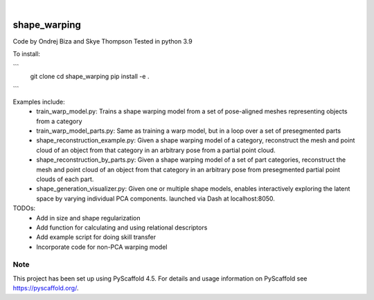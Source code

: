 .. These are examples of badges you might want to add to your README:
   please update the URLs accordingly

    .. image:: https://api.cirrus-ci.com/github/<USER>/shape_warping.svg?branch=main
        :alt: Built Status
        :target: https://cirrus-ci.com/github/<USER>/shape_warping
    .. image:: https://readthedocs.org/projects/shape_warping/badge/?version=latest
        :alt: ReadTheDocs
        :target: https://shape_warping.readthedocs.io/en/stable/
    .. image:: https://img.shields.io/coveralls/github/<USER>/shape_warping/main.svg
        :alt: Coveralls
        :target: https://coveralls.io/r/<USER>/shape_warping
    .. image:: https://img.shields.io/pypi/v/shape_warping.svg
        :alt: PyPI-Server
        :target: https://pypi.org/project/shape_warping/
    .. image:: https://img.shields.io/conda/vn/conda-forge/shape_warping.svg
        :alt: Conda-Forge
        :target: https://anaconda.org/conda-forge/shape_warping
    .. image:: https://pepy.tech/badge/shape_warping/month
        :alt: Monthly Downloads
        :target: https://pepy.tech/project/shape_warping
    .. image:: https://img.shields.io/twitter/url/http/shields.io.svg?style=social&label=Twitter
        :alt: Twitter
        :target: https://twitter.com/shape_warping

.. image:: https://img.shields.io/badge/-PyScaffold-005CA0?logo=pyscaffold
    :alt: Project generated with PyScaffold
    :target: https://pyscaffold.org/

|

=============
shape_warping
=============

Code by Ondrej Biza and Skye Thompson
Tested in python 3.9

To install:

``` 
     git clone
     cd shape_warping
     pip install -e . 
```

Examples include:
 - train_warp_model.py: Trains a shape warping model from a set of pose-aligned meshes representing objects from a category 
 - train_warp_model_parts.py: Same as training a warp model, but in a loop over a set of presegmented parts 
 - shape_reconstruction_example.py: Given a shape warping model of a category, reconstruct the mesh and point cloud of an object from that category in an arbitrary pose from a partial point cloud.
 - shape_reconstruction_by_parts.py: Given a shape warping model of a set of part categories, reconstruct the mesh and point cloud of an object from that category in an arbitrary pose from presegmented partial point clouds of each part.
 - shape_generation_visualizer.py: Given one or multiple shape models, enables interactively exploring the latent space by varying individual PCA components. launched via Dash at localhost:8050.


TODOs: 
     - Add in size and shape regularization
     - Add function for calculating and using relational descriptors
     - Add example script for doing skill transfer
     - Incorporate code for non-PCA warping model

Note
====

This project has been set up using PyScaffold 4.5. For details and usage
information on PyScaffold see https://pyscaffold.org/.
